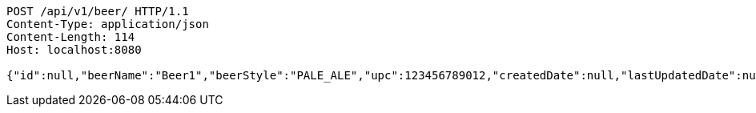 [source,http,options="nowrap"]
----
POST /api/v1/beer/ HTTP/1.1
Content-Type: application/json
Content-Length: 114
Host: localhost:8080

{"id":null,"beerName":"Beer1","beerStyle":"PALE_ALE","upc":123456789012,"createdDate":null,"lastUpdatedDate":null}
----